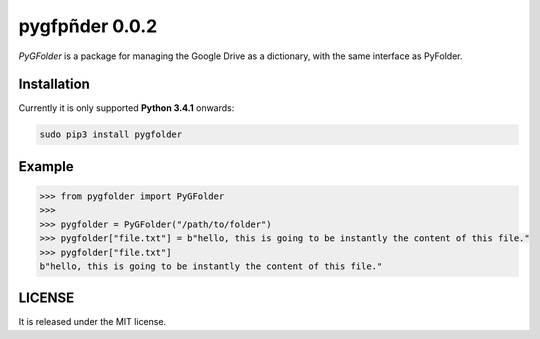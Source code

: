 ==============
pygfpñder 0.0.2
==============

`PyGFolder` is a package for managing the Google Drive as a dictionary, with the same interface as PyFolder.

.. image:: https://badge.fury.io/py/pygfolder.svg
    :target: https://badge.fury.io/py/pygfolder

.. image:: https://travis-ci.org/ipazc/pygfolder.svg?branch=master
    :target: https://travis-ci.org/ipazc/pygfolder

.. image:: https://coveralls.io/repos/github/ipazc/pygfolder/badge.svg?branch=master
    :target: https://coveralls.io/github/ipazc/pygfolder?branch=master

.. image:: https://landscape.io/github/ipazc/pygfolder/master/landscape.svg?style=flat
   :target: https://landscape.io/github/ipazc/pygfolder/master
   :alt: Code Health


Installation
============
Currently it is only supported **Python 3.4.1** onwards:

.. code:: bash

    sudo pip3 install pygfolder


Example
=======
.. code:: python

    >>> from pygfolder import PyGFolder
    >>> 
    >>> pygfolder = PyGFolder("/path/to/folder")
    >>> pygfolder["file.txt"] = b"hello, this is going to be instantly the content of this file."
    >>> pygfolder["file.txt"]
    b"hello, this is going to be instantly the content of this file."


LICENSE
=======

It is released under the MIT license.
